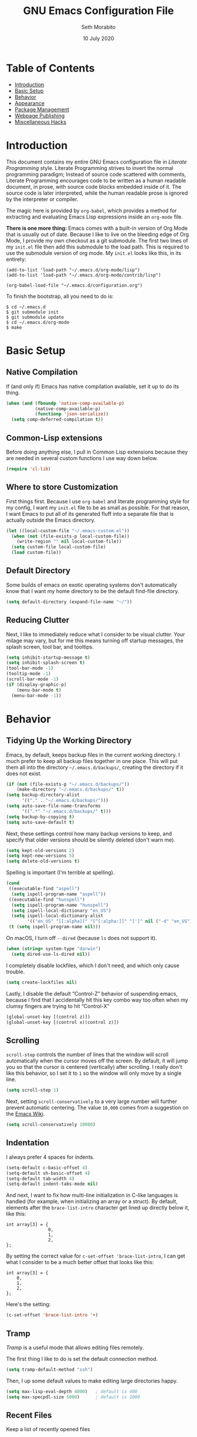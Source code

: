 #+AUTHOR: Seth Morabito
#+EMAIL:  web@loomcom.com
#+TITLE:  GNU Emacs Configuration File
#+DATE:   10 July 2020
#+OPTIONS: toc:1 ':t
#+STARTUP: showall

* Table of Contents

  - [[#introduction][Introduction]]
  - [[#basic-setup][Basic Setup]]
  - [[#behavior][Behavior]]
  - [[#appearance][Appearance]]
  - [[#package-management][Package Management]]
  - [[#webpage-publishing][Webpage Publishing]]
  - [[#misc-hacks][Miscellaneous Hacks]]

* Introduction
  :PROPERTIES:
  :CUSTOM_ID: introduction
  :END:

  This document contains my entire GNU Emacs configuration file in
  /Literate Programming/ style. Literate Programming strives to invert
  the normal programming paradigm; Instead of source code scattered
  with comments, Literate Programming encourages code to be written as
  a human readable document, in prose, with source code blocks
  embedded inside of it. The source code is later interpreted, while
  the human readable prose is ignored by the interpreter or compiler.

  The magic here is provided by =org-babel=, which provides a method
  for extracting and evaluating Emacs Lisp expressions inside an
  =org-mode= file.

  *There is one more thing:* Emacs comes with a built-in version of
  Org Mode that is usually out of date. Because I like to live on the
  bleeding edge of Org Mode, I provide my own checkout as a git
  submodule. The first two lines of my =init.el= file then add this
  submodule to the load path. This is required to use the submodule
  version of org mode. My =init.el= looks like this, in its entirety:

  #+BEGIN_EXAMPLE
    (add-to-list 'load-path "~/.emacs.d/org-mode/lisp")
    (add-to-list 'load-path "~/.emacs.d/org-mode/contrib/lisp")

    (org-babel-load-file "~/.emacs.d/configuration.org")
  #+END_EXAMPLE

  To finish the bootstrap, all you need to do is:

  #+BEGIN_EXAMPLE
  $ cd ~/.emacs.d
  $ git submodule init
  $ git submodule update
  $ cd ~/.emacs.d/org-mode
  $ make
  #+END_EXAMPLE

* Basic Setup
  :PROPERTIES:
  :CUSTOM_ID: basic-setup
  :END:

** Native Compilation

   If (and only if) Emacs has native compilation available, set it up
   to do its thing.

   #+BEGIN_SRC emacs-lisp
     (when (and (fboundp 'native-comp-available-p)
                (native-comp-available-p)
                (functionp 'json-serialize))
       (setq comp-deferred-compilation t))
   #+END_SRC

** Common-Lisp extensions

   Before doing anything else, I pull in Common Lisp extensions
   because they are needed in several custom functions I use
   way down below.

   #+BEGIN_SRC emacs-lisp
     (require 'cl-lib)
   #+END_SRC

** Where to store Customization

   First things first. Because I use =org-babel= and literate
   programming style for my config, I want my =init.el= file to be as
   small as possible. For that reason, I want Emacs to put all of its
   generated fluff into a separate file that is actually outside
   the Emacs directory.

   #+BEGIN_SRC emacs-lisp
     (let ((local-custom-file "~/.emacs-custom.el"))
       (when (not (file-exists-p local-custom-file))
         (write-region "" nil local-custom-file))
       (setq custom-file local-custom-file)
       (load custom-file))
   #+END_SRC

** Default Directory

   Some builds of emacs on exotic operating systems don't
   automatically know that I want my home directory to be the default
   find-file directory.

   #+BEGIN_SRC emacs-lisp
     (setq default-directory (expand-file-name "~/"))
   #+END_SRC

** Reducing Clutter

   Next, I like to immediately reduce what I consider to be visual
   clutter. Your milage may vary, but for me this means turning off
   startup messages, the splash screen, tool bar, and tooltips.

   #+BEGIN_SRC emacs-lisp
     (setq inhibit-startup-message t)
     (setq inhibit-splash-screen t)
     (tool-bar-mode -1)
     (tooltip-mode -1)
     (scroll-bar-mode -1)
     (if (display-graphic-p)
         (menu-bar-mode t)
       (menu-bar-mode -1))
   #+END_SRC

* Behavior
  :PROPERTIES:
  :CUSTOM_ID: behavior
  :END:

** Tidying Up the Working Directory

   Emacs, by default, keeps backup files in the current working
   directory. I much prefer to keep all backup files together in one
   place. This will put them all into the directory
   =~/.emacs.d/backups/=, creating the directory if it does not exist.

   #+BEGIN_SRC emacs-lisp
     (if (not (file-exists-p "~/.emacs.d/backups/"))
         (make-directory "~/.emacs.d/backups/" t))
     (setq backup-directory-alist
           '(("." . "~/.emacs.d/backups/")))
     (setq auto-save-file-name-transforms
           '((".*" "~/.emacs.d/backups/" t)))
     (setq backup-by-copying t)
     (setq auto-save-default t)
   #+END_SRC

   Next, these settings control how many backup versions to keep, and
   specify that older versions should be silently deleted (don't warn
   me).

   #+BEGIN_SRC emacs-lisp
     (setq kept-old-versions 2)
     (setq kept-new-versions 5)
     (setq delete-old-versions t)
   #+END_SRC

   Spelling is important (I'm terrible at spelling).

   #+BEGIN_SRC emacs-lisp
     (cond
      ((executable-find "aspell")
       (setq ispell-program-name "aspell"))
      ((executable-find "hunspell")
       (setq ispell-program-name "hunspell")
       (setq ispell-local-dictionary "en_US")
       (setq ispell-local-dictionary-alist
             '(("en_US" "[[:alpha]]" "[^[:alpha:]]" "[']" nil ("-d" "en_US") nil utf-8))))
      (t (setq ispell-program-name nil)))
   #+END_SRC

   On macOS, I turn off ~--dired~ (because ~ls~ does not support it).

   #+BEGIN_SRC emacs-lisp
     (when (string= system-type "darwin")
       (setq dired-use-ls-dired nil))
   #+END_SRC

   I completely disable lockfiles, which I don't need, and which only
   cause trouble.

   #+BEGIN_SRC emacs-lisp
     (setq create-lockfiles nil)
   #+END_SRC

   Lastly, I disable the default "Control-Z" behavior of suspending
   emacs, because I find that I accidentally hit this key combo way
   too often when my clumsy fingers are trying to hit "Control-X"

   #+BEGIN_SRC emacs-lisp
     (global-unset-key [(control z)])
     (global-unset-key [(control x)(control z)])
   #+END_SRC

** Scrolling

   =scroll-step= controls the number of lines that the window will
   scroll automatically when the cursor moves off the screen. By default,
   it will jump you so that the cursor is centered (vertically) after
   scrolling. I really don't like this behavior, so I set it to =1= so
   the window will only move by a single line.

   #+BEGIN_SRC emacs-lisp
     (setq scroll-step 1)
   #+END_SRC

   Next, setting =scroll-conservatively= to a very large number will
   further prevent automatic centering. The value =10,000= comes from
   a suggestion on the [[https://www.emacswiki.org/emacs/SmoothScrolling][Emacs Wiki]].

   #+BEGIN_SRC emacs-lisp
     (setq scroll-conservatively 10000)
   #+END_SRC

** Indentation

   I always prefer 4 spaces for indents.

   #+BEGIN_SRC emacs-lisp
     (setq-default c-basic-offset 4)
     (setq-default sh-basic-offset 4)
     (setq-default tab-width 4)
     (setq-default indent-tabs-mode nil)
   #+END_SRC

   And next, I want to fix how multi-line initialization in C-like
   languages is handled (for example, when initializing an array or a
   struct). By default, elements after the =brace-list-intro=
   character get lined up directly below it, like this:

   #+BEGIN_EXAMPLE
   int array[3] = {
                   0,
                   1,
                   2,
   };
   #+END_EXAMPLE

   By setting the correct value for =c-set-offset 'brace-list-intro=,
   I can get what I consider to be a much better offset that
   looks like this:

   #+BEGIN_EXAMPLE
   int array[3] = {
       0,
       1,
       2,
   };
   #+END_EXAMPLE

   Here's the setting:

   #+BEGIN_SRC emacs-lisp
     (c-set-offset 'brace-list-intro '+)
   #+END_SRC

** Tramp

   /Tramp/ is a useful mode that allows editing files remotely.

   The first thing I like to do is set the default connection method.

   #+BEGIN_SRC emacs-lisp
     (setq tramp-default-method "ssh")
   #+END_SRC

   Then, I up some default values to make editing large directories
   happy.

   #+BEGIN_SRC emacs-lisp
     (setq max-lisp-eval-depth 4000)   ; default is 400
     (setq max-specpdl-size 5000)      ; default is 1000
   #+END_SRC

** Recent Files

   Keep a list of recently opened files

   #+BEGIN_SRC emacs-lisp
     (recentf-mode 1)
     (setq-default recent-save-file "~/.emacs.d/recentf")
   #+END_SRC

** Exec Path

   If certain directories exist, they should be added to the
   exec-path.

   #+BEGIN_SRC emacs-lisp
     (when (file-exists-p "/usr/local/bin")
       (setq exec-path (append exec-path '("/usr/local/bin")))
       (setenv "PATH" (concat (getenv "PATH") ":/usr/local/bin")))

     (when (file-exists-p (expand-file-name "~/bin"))
       (setq exec-path (append exec-path '("~/bin")))
       (setenv "PATH" (concat (getenv "PATH") ":$HOME/bin")))

     (when (file-exists-p "/Library/TeX/texbin")
       (setq exec-path (append exec-path '("/Library/TeX/texbin")))
       (setenv "PATH" (concat (getenv "PATH") ":/Library/TeX/texbin")))
   #+END_SRC

** Encryption

   Enable integration between Emacs and GPG.

   #+BEGIN_SRC emacs-lisp
     (setenv "GPG_AGENT_INFO" nil)
     (require 'epa-file)
     (require 'password-cache)
     (setq epg-pgp-program "gpg")
     (setq password-cache-expiry (* 15 60))
     (setq epa-file-cache-passphrase-for-symmetric-encryption t)
     (setq epa-pinentry-mode 'loopback)
   #+END_SRC

** Window Navigation

   I frequently split my Emacs windows both horizontally and
   vertically. Navigation between windows with =C-x o= is tedious, so
   I have mandated the following keys for navigation:

   - =C-<left>= :: Navigate to the window to the left of the current
     window.
   - =C-<right>= :: Navigate to the window to the right of the current
     window.
   - =C-<up>= :: Navigate to the window above the current window.
   - =C-<down>= :: Navigate to the window below the current window.

   This is harder than it sounds, for a number of reasons.

   First, by default, if you try to navigate to a window that doesn't
   exist (for example, if you're in the left-most window and try to
   move left again), Emacs will throw an error and complain. To work
   around this, I define a function called =quiet-windmove= that will
   take a direction to move, and swallow errors.

   #+BEGIN_SRC emacs-lisp
     (defun quiet-windmove (direction)
       "Catch all errors and silently return nil.
     ,* DIRECTION is a symbol, 'left, 'right, 'up, or 'down."
       (condition-case nil
           (cond ((eq direction 'left)
                  (windmove-left))
                 ((eq direction 'right)
                  (windmove-right))
                 ((eq direction 'up)
                  (windmove-up))
                 ((eq direction 'down)
                  (windmove-down)))
         (error nil)))
   #+END_SRC

   Next, for convenience, I define a bunch of short functions
   to move in the cardinal directions.

   #+BEGIN_SRC emacs-lisp
     (defun quiet-windmove-left ()
       "Navigate to the window immediately to the left the current one."
       (interactive) (quiet-windmove 'left))

     (defun quiet-windmove-right ()
       "Navigate to the window immediately to the right the current one."
       (interactive) (quiet-windmove 'right))

     (defun quiet-windmove-up ()
       "Navigate to the window immediately above the current one."
       (interactive) (quiet-windmove 'up))

     (defun quiet-windmove-down ()
       "Navigate to the window immediately below the current one."
       (interactive) (quiet-windmove 'down))
   #+END_SRC

   And then, finally, bind the keys to the functions to do the
   movement.

   Again, there's a problem. MacOS, Linux GTK, Linux terminal, and
   Windows all may (or may not) provide different keycodes for
   the arrow keys. Oh boy!

*** MacOS

    #+BEGIN_SRC emacs-lisp
      (global-set-key (read-kbd-macro "M-[ 5 D") 'quiet-windmove-left)
      (global-set-key (read-kbd-macro "M-[ 5 C") 'quiet-windmove-right)
      (global-set-key (read-kbd-macro "M-[ 5 A") 'quiet-windmove-up)
      (global-set-key (read-kbd-macro "M-[ 5 B") 'quiet-windmove-down)
      (global-set-key (read-kbd-macro "M-[ D") 'quiet-windmove-left)
      (global-set-key (read-kbd-macro "M-[ C") 'quiet-windmove-right)
      (global-set-key (read-kbd-macro "M-[ A") 'quiet-windmove-up)
      (global-set-key (read-kbd-macro "M-[ B") 'quiet-windmove-down)
      (global-set-key (read-kbd-macro "M-[ O D") 'quiet-windmove-left)
      (global-set-key (read-kbd-macro "M-[ O C") 'quiet-windmove-right)
      (global-set-key (read-kbd-macro "M-[ O A") 'quiet-windmove-up)
      (global-set-key (read-kbd-macro "M-[ O B") 'quiet-windmove-down)
    #+END_SRC

*** Linux Terminal

    #+BEGIN_SRC emacs-lisp
      (global-set-key (read-kbd-macro "M-[ 1 ; 5 D") 'quiet-windmove-left)
      (global-set-key (read-kbd-macro "M-[ 1 ; 5 C") 'quiet-windmove-right)
      (global-set-key (read-kbd-macro "M-[ 1 ; 5 A") 'quiet-windmove-up)
      (global-set-key (read-kbd-macro "M-[ 1 ; 5 B") 'quiet-windmove-down)
    #+END_SRC

*** Linux GTK

    #+BEGIN_SRC emacs-lisp
      (global-set-key (kbd "C-<left>")  'quiet-windmove-left)
      (global-set-key (kbd "C-<right>") 'quiet-windmove-right)
      (global-set-key (kbd "C-<up>")    'quiet-windmove-up)
      (global-set-key (kbd "C-<down>")  'quiet-windmove-down)
    #+END_SRC

** Other Key Bindings

*** Shortcut for "Goto Line"

    #+BEGIN_SRC emacs-lisp
      (global-set-key "\C-xl" 'goto-line)
    #+END_SRC

** Miscellaneous Settings

   Turn off the infernal bell, both visual and audible.

   #+BEGIN_SRC emacs-lisp
     (setq ring-bell-function 'ignore)
   #+END_SRC

   Enable the =upcase-region= function. I still have no idea
   why this is disabled by default.

   #+BEGIN_SRC emacs-lisp
     (put 'upcase-region 'disabled nil)
   #+END_SRC

   Whenever we visit a buffer that has no active edits, but the file
   has changed on disk, automatically reload it.

   #+BEGIN_SRC emacs-lisp
     (global-auto-revert-mode t)
   #+END_SRC

   I'm really not smart sometimes, so I need emacs to warn me when I
   try to quit it.

   #+BEGIN_SRC emacs-lisp
     (setq confirm-kill-emacs 'yes-or-no-p)
   #+END_SRC

   Remote X11 seems to have problems with delete for me (mostly
   XQuartz, I believe), so I force erase to be backspace.

   #+BEGIN_SRC emacs-lisp
     (when (eq window-system 'x)
       (normal-erase-is-backspace-mode 1))
   #+END_SRC

   When functions are redefined with =defadvice=, a warning is
   emitted. This is annoying, so I disable these warnings.

   #+BEGIN_SRC emacs-lisp
     (setq ad-redefinition-action 'accept)
   #+END_SRC

   Tell Python mode to use Python 3

   #+BEGIN_SRC emacs-lisp
     (setq python-shell-interpreter "python3")
   #+END_SRC

* Appearance
  :PROPERTIES:
  :CUSTOM_ID: appearance
  :END:

** Default Face

   Not all fonts are installed on all systems where I use Emacs. This
   code will iterate over a list of fonts, in order of my personal
   preference, and set the default face to the first one available. Of
   course, if Emacs is not running in a windowing system, this is
   ignored.

   #+BEGIN_SRC emacs-lisp
     (when window-system
       (let* ((families '("Hack"
                          "Input Mono"
                          "Inconsolata"
                          "Dejavu"
                          "Menlo"
                          "Monaco"
                          "Courier New"
                          "Courier"
                          "fixed"))
              (selected-family (cl-dolist (fam families)
                                 (when (member fam (font-family-list))
                                   (cl-return fam)))))
         (set-face-attribute 'default nil
                             :family selected-family
                             :weight 'medium
                             :height 160)))
   #+END_SRC

** Emacs 27

   Beginning in Emacs 27, a new attribute, =:extend=, was added to
   faces.  It determines whether the background of a face will extend
   to the right margin or not. It defaults to =nil=, but I prefer it
   to be set for some things.

   #+BEGIN_SRC emacs-lisp
     (when (>= emacs-major-version 27)
       (set-face-attribute 'org-block nil :extend t)
       (set-face-attribute 'org-block-begin-line nil :extend t)
       (set-face-attribute 'org-block-end-line nil :extend t))
   #+End_SRC

** Window Frame

   By default, the Emacs frame (what you or I would call a window)
   title is *user@host*. I much prefer the frame title to show the
   actual name of the currently selected buffer.

   #+BEGIN_SRC emacs-lisp
     (setq-default frame-title-format "%b")
     (setq frame-title-format "%b")
   #+END_SRC

   When uncommented, this will disable fringe-mode ("fringe" is a
   small blank margin space by default on the right and left of the
   buffer). I'm leaving this default for now, but may uncomment it
   later.

   #+BEGIN_SRC emacs-lisp
                                             ; (set-fringe-mode 0)
   #+END_SRC

** Changing Font Size on the Fly

   By default, you can increase or decrease the font face size in a
   single window with =C-x C-+= or =C-x C--=, respectively. This is
   fine, but it applies to the /current window only/ (*note*: In
   Emacs, a /window/ is what you or I would probably call a frame or a
   pane... yes, I know, just work with it). I like to map =C-+= and
   =C--= to functions that will change the height of the default face
   in ALL windows.

   First, I create a base function to do the change by a certain
   amount in a certain direction.

   #+BEGIN_SRC emacs-lisp
     (defun change-face-size (dir-func &optional delta)
       "Increase or decrease font size in all frames and windows.

     ,* DIR-FUNC is a direction function (embiggen-default-face) or
       (ensmallen-default-face)
     ,* DELTA is an amount to increase.  By default, the value is 10."
       (progn
         (set-face-attribute
          'default nil :height
          (funcall dir-func (face-attribute 'default :height) delta))))
   #+END_SRC

   Then, I create two little helper functions to bump the size up or
   down.

   #+BEGIN_SRC emacs-lisp
     (defun embiggen-default-face (&optional delta)
       "Increase the default font.

     ,* DELTA is the amount (in point units) to increase the font size.
       If not specified, the dfault is 10."
       (interactive)
       (let ((incr (or delta 10)))
         (change-face-size '+ incr)))

     (defun ensmallen-default-face (&optional delta)
       "Decrease the default font.

     ,* DELTA is the amount (in point units) to decrease the font size.
       If not specified, the default is 10."
       (interactive)
       (let ((incr (or delta 10)))
         (change-face-size '- incr)))
   #+END_SRC

   And, finally, bind those functions to the right keys.

   #+BEGIN_SRC emacs-lisp
     (global-set-key (kbd "C-+")  'embiggen-default-face)
     (global-set-key (kbd "C--")  'ensmallen-default-face)
   #+END_SRC

** Shell Colors

   Turn on ANSI colors in the shell.

   #+BEGIN_SRC emacs-lisp
     (autoload 'ansi-color-for-comint-mode-on "ansi-color" nil t)
     (add-hook 'shell-mode-hook 'ansi-color-for-comint-mode-on)
   #+END_SRC

** Line Numbers

   Display line numbers in all programming-modes.

   #+BEGIN_SRC emacs-lisp
     (add-hook 'prog-mode-hook #'display-line-numbers-mode)
   #+END_SRC

   Furthermore, I like to see /(Line,Column)/ displayed in the modeline.

   #+BEGIN_SRC emacs-lisp
     (setq line-number-mode t)
     (setq column-number-mode t)
   #+END_SRC

** Show the Time

   I like having the day, date, and time displayed in my
   modeline. (Note that it's pointless to display seconds here, since
   the modeline does not automatically update every second, for
   efficiency purposes)

   #+BEGIN_SRC emacs-lisp
     (setq display-time-day-and-date t)
     (display-time-mode 1)
   #+END_SRC

** Line Wrapping

   By default, if a frame has been split horizontally,
   partial windows will not wrap.

   #+BEGIN_SRC emacs-lisp
     (setq truncate-partial-width-windows nil)
   #+END_SRC

** Parentheses

   Whenever the cursor is on a paren, highlight the matching paren.

   #+BEGIN_SRC emacs-lisp
     (show-paren-mode t)
   #+END_SRC

** Mac OS X Specific Tweaks

   GNU Emacs running on recent versions of MacOS in particular exhibit
   some pretty ugly UI elements. Further, I don't like having to use
   the /Option/ key for /Meta/, so I switch things around on the
   keyboard. Note, though, that this block is only evaluated when the
   windowing system is ='ns=, so this won't do anything at all on
   Linux.

   #+BEGIN_SRC emacs-lisp
     (when (eq window-system 'ns)
       (add-to-list 'frameset-filter-alist
                    '(ns-transparent-titlebar . :never))
       (add-to-list 'frameset-filter-alist
                    '(ns-appearance . :never))
       (setq mac-option-modifier 'super
             mac-command-modifier 'meta
             mac-function-modifier 'hyper
             mac-right-option-modifier 'super))
   #+END_SRC

* Package Management
  :PROPERTIES:
  :CUSTOM_ID: package-management
  :END:

** Basic Setup

   Before we begin, add some special folders to the load-path. We'll
   need these for packages that are /not/ installed from ELPA and MELPA.

   #+BEGIN_SRC emacs-lisp
     (add-to-list 'load-path "~/.emacs.d/lisp")
     (add-to-list 'load-path "~/.emacs.d/local")
   #+END_SRC

   Next, require the =package= mode and set up URLs to the package
   archives.

   #+BEGIN_SRC emacs-lisp
     (require 'package)
     (setq package-enable-at-startup t)
     (setq package-archives '(("org" . "https://orgmode.org/elpa/")
                              ("gnu" . "https://elpa.gnu.org/packages/")
                              ("melpa" . "https://melpa.org/packages/")))
   #+END_SRC

   Then, actually initialize things.

   #+BEGIN_SRC emacs-lisp
     (package-initialize)
   #+END_SRC

   And then, if the =use-package= package is not installed, install it
   immediately.

   #+BEGIN_SRC emacs-lisp
     (unless (package-installed-p 'use-package)
       (package-refresh-contents)
       (package-install 'use-package))
     (require 'use-package)
   #+END_SRC

** Slime

   Our first package is a little bit of an exception. I don't load
   Slime as a package. Instead, I prefer to load it from Quicklisp, if
   and only if Quicklisp is installed.

   #+BEGIN_SRC emacs-lisp
     (when (file-exists-p (expand-file-name "~/quicklisp/slime-helper.el"))
       (load (expand-file-name "~/quicklisp/slime-helper.el"))
       (setq inferior-lisp-program "sbcl")
       (setq slime-contribs '(slime-fancy)))
   #+END_SRC

** Org Mode

   Next is =org-mode=, which I use constantly, day in and day out.

   #+BEGIN_SRC emacs-lisp
     (defun my-org-agenda-format-date-aligned (date)
       "Format a DATE string for display in the daily/weekly agenda, or timeline.
     This function makes sure that dates are aligned for easy reading."
       (require 'cal-iso)
       (let* ((dayname (calendar-day-name date 1 nil))
              (day (cadr date))
              (day-of-week (calendar-day-of-week date))
              (month (car date))
              (monthname (calendar-month-name month 1))
              (year (nth 2 date))
              (iso-week (org-days-to-iso-week
                         (calendar-absolute-from-gregorian date)))
              (weekyear (cond ((and (= month 1) (>= iso-week 52))
                               (1- year))
                              ((and (= month 12) (<= iso-week 1))
                               (1+ year))
                              (t year)))
              (weekstring (if (= day-of-week 1)
                              (format " W%02d" iso-week)
                            "")))
         (format "%-2s. %2d %s"
                 dayname day monthname)))

     (eval-and-compile
       (setq org-load-paths '("~/.emacs.d/org-mode/lisp"
                              "~/.emacs.d/org-mode/contrib/lisp")))

     (use-package org
       :load-path org-load-paths
       :ensure t
       :config
       (use-package org-drill
         :ensure t)
       (require 'cl)
       (require 'ox-latex)
       (setq org-tags-column -65)
       (setq org-agenda-tags-column -65)
       (setq org-deadline-warning-days 14)
       (setq org-table-shrunk-column-indicator "")
       (setq org-agenda-block-separator (string-to-char " "))
       (setq org-adapt-indentation t)
       (setq org-agenda-format-date 'my-org-agenda-format-date-aligned)
       ;; Open up org-mode links in the same buffer
       (setq org-link-frame-setup '((file . find-file))))
   #+END_SRC

   I have a lot of custom configuration for =org-mode=.

*** Appearance

    #+BEGIN_SRC emacs-lisp
      (set-face-attribute 'org-level-1 nil
                          :weight 'black
                          :height 1.4)
      (set-face-attribute 'org-level-2 nil
                          :weight 'bold
                          :height 1.2)
    #+END_SRC


*** Org Roam

    Org-Roam is a Zettelkasten note taking system for org-mode. I've
    just started using it, and this is my first attempt at a
    configuration.

    #+BEGIN_SRC emacs-lisp
      (use-package org-roam
        :ensure t
        :hook (after-init . org-roam-mode)
        :config
        (require 'org-roam-protocol)
        :custom
        (org-roam-directory "~/Nextcloud/org-roam")
        (org-roam-index-file "~/Nextcloud/org-roam/index.org")
        (org-roam-capture-templates
         '(("d" "default" plain (function org-roam--capture-get-point)
            "%?"
            :file-name "%<%Y%m%d%H%M%S>-${slug}"
            :head "#+AUTHOR: %n\n#+DATE: %<%Y-%m-%d>\n#+TITLE: ${title}\n#+STARTUP: showall inlineimages\n#+OPTIONS: toc:nil num:nil\n\n- tags :: \n\n")))
        :bind (:map org-roam-mode-map
                    (("C-c n l" . org-roam)
                     ("C-c n f" . org-roam-find-file)
                     ("C-c n j" . org-roam-jump-to-index)
                     ("C-c n b" . org-roam-switch-to-buffer)
                     ("C-c n g" . org-roam-graph)
                     ("C-c n t" . org-roam-dailies-today)
                     ("C-c n c" . org-roam-capture))
                    :map org-mode-map
                    (("C-c n i" . org-roam-insert))))

      (use-package org-roam-server
        :ensure t
        :config
        (setq org-roam-server-host "127.0.0.1"
              org-roam-server-port 8080
              org-roam-server-export-inline-images t
              org-roam-server-authenticate nil
              org-roam-server-network-arrows nil
              org-roam-server-label-truncate t
              org-roam-server-label-truncate-length 60
              org-roam-server-label-wrap-length 20))

      (use-package company-org-roam
        :ensure t
        :config
        (push 'company-org-roam company-backends))
    #+END_SRC

*** Org Agenda

    Org Agenda is a great way of tracking time and progress on various
    projects and repeatable tasks. It's built into org-mode.

    I add a quick and easy way to get into =org-agenda= from any
    =org-mode= buffer by pressing =C-c a=.

    #+BEGIN_SRC emacs-lisp
      (global-set-key (kbd "C-c a") 'org-agenda)
    #+END_SRC

    Next, I add a custom =org-agenda= command to show the next three
    weeks.

    #+BEGIN_SRC emacs-lisp
      (setq org-agenda-custom-commands
            '(("W" "Next Week" agenda ""
               ((org-agenda-span 7)
                (org-agenda-start-on-weekday 0)))
              ("N" "Next Three Weeks" agenda ""
               ((org-agenda-span 21)
                (org-agenda-start-on-weekday 0)))))
    #+END_SRC

    Then, I define some faces and use them for deadlines in
    =org-agenda=.

    #+BEGIN_SRC emacs-lisp
      (defface deadline-soon-face
        '((t (:foreground "#ff0000"
                          :weight bold
                          :slant italic
                          :underline t))) t)
      (defface deadline-near-face
        '((t (:foreground "#ffa500"
                          :weight bold
                          :slant italic))) t)
      (defface deadline-distant-face
        '((t (:foreground "#ffff00"
                          :weight bold
                          :slant italic))) t)

      (setq org-agenda-deadline-faces
            '((0.75 . deadline-soon-face)
              (0.5  . deadline-near-face)
              (0.25 . deadline-distant-face)
              (0.0  . deadline-distant-face)))
    #+END_SRC

    Then I set my =org-todo-keywords= so that I can manage my workflow
    states the way I like to.

    The syntax =@= following a definition indicates that a state needs
    a note with a timestamp, while a =!= indicates that it needs only
    a timestamp.

    The =(a/b)= syntax indicates that action =a= should happen on
    entry, and =b= should happen on exit. For example, =WAIT(w@/!)=
    means that the workflow state =WAIT= can be accessed by the short
    form =w=, and that a timestamp with a note should be recorded on
    entry, but only a timestamp should be recorded on exit.

    The vertical separator =|= separates keywords that need further
    actions from those that are end states.

    #+BEGIN_SRC emacs-lisp
      (setq org-todo-keywords
            '((sequence
               "TODO(t)"
               "NEXT(n)"
               "WAIT(w/!)"
               "|"
               "DONE(d)"
               "CANCELED(c)")))
    #+END_SRC

    And finally, I set some file locations. This is a bit convoluted
    because I use Agenda both for work and for home. At work, I keep a
    file called =~/.org-agenda-setup.el= that contains my agenda files
    and archive location information. At home, I just use what's baked
    into this file.

    Also note that I like to keep archived Agenda items in a separate
    directory, rather than the default behavior of renaming them to
    =<original-file-name>.org_archive=.

    #+BEGIN_SRC emacs-lisp
      (if (file-exists-p "~/.org-agenda-setup.el")
          (load "~/.org-agenda-setup.el")
        (progn
          (global-set-key (kbd "C-c o")
                          (lambda ()
                            (interactive)
                            (find-file "~/Nextcloud/agenda/agenda.org")))
          (setq org-habit-show-habits-only-for-today nil
                org-agenda-files (file-expand-wildcards "~/Nextcloud/agenda/*.org")
                org-archive-location (concat "~/Nextcloud/agenda/Archive/%s::")
                org-default-notes-file "~/Nextcloud/agenda/agenda.org")))
    #+END_SRC

*** Org Super Agenda

    #+BEGIN_SRC emacs-lisp
      (use-package org-super-agenda
        :ensure t
        :after org-agenda
        :init
        (setq org-super-agenda-groups
              '((:name "Next"
                       :time-grid t
                       :todo "NEXT"
                       :order 1)
                (:name "Language"
                       :time-grid t
                       :tag "language"
                       :order 2)
                (:name "Study"
                       :time-grid t
                       :tag "study"
                       :order 3)
                (:discard (:not (:todo "TODO")))))
        :config
        (org-super-agenda-mode)
        (setq org-agenda-compact-blocks nil
              org-agenda-span 1
              org-super-agenda-header-separator ""
              org-columns-default-format "%35ITEM %TODO %3PRIORITY %TAGS")
        (set-face-attribute 'org-super-agenda-header nil
                            :weight 'bold)
        (set-face-attribute 'org-agenda-date nil
                            :underline t
                            :height 1.5))
    #+END_SRC

*** Org Capture

    To capture new notes, I configure Org Capture with a quick
    key binding of =C-c c=.

    #+BEGIN_SRC emacs-lisp
      (global-set-key (kbd "C-c c") 'org-capture)
    #+END_SRC

*** Org-Babel Language Integration

    I want to be able to support C, Emacs Lisp, and GraphViz blocks in org-babel.

    #+BEGIN_SRC emacs-lisp
      (org-babel-do-load-languages
       'org-babel-load-languages '((C . t)
                                   (emacs-lisp . t)
                                   (dot . t)))
    #+END_SRC

*** Adding YouTube Links

    This block adds a link handler for YouTube links in =org-mode=
    buffers.

    #+BEGIN_SRC emacs-lisp
      (defvar youtube-iframe-format
        (concat "<iframe width=\"440\""
                " height=\"335\""
                " src=\"https://www.youtube.com/embed/%s\""
                " frameborder=\"0\""
                " allowfullscreen>%s</iframe>"))

      (org-link-set-parameters
       "youtube"
       :follow (lambda (id)
                 (browse-url
                  (concat "https://www.youtube.com/embed/" id)))
       :export (lambda (path desc backend)
                 (cl-case backend
                   (html (format youtube-iframe-format
                                 path (or desc "")))
                   (latex (format "\href{%s}{%s}"
                                  path (or desc "video"))))))
    #+END_SRC

*** HTML Export Tweaks

    I prefer to insert periods after section numbers when exporting
    =org-mode= files to HTML. This tweak enables that.

    #+BEGIN_SRC emacs-lisp
      (defun my-html-filter-headline-yesdot (text backend info)
        "Ensure dots in headlines.
      ,* TEXT is the text being exported.
      ,* BACKEND is the backend (e.g. 'html).
      ,* INFO is ignored."
        (when (org-export-derived-backend-p backend 'html)
          (save-match-data
            (when (let ((case-fold-search t))
                    (string-match
                     (rx (group "<span class=\"section-number-" (+ (char digit)) "\">"
                                (+ (char digit ".")))
                         (group "</span>"))
                     text))
              (replace-match "\\1.\\2"
                             t nil text)))))

      (eval-after-load 'ox
        '(progn
           (add-to-list 'org-export-filter-headline-functions
                        'my-html-filter-headline-yesdot)))
    #+END_SRC

*** Display Options

    I turn on Pretty Entities, which allows Emacs, in graphics mode,
    to render unicode symbols, math symbols, and so on. I also set
    a custom ellipsis character that will be shown when sections or
    blocks are collapsed.

    #+BEGIN_SRC emacs-lisp
      (setq org-pretty-entities t
            org-ellipsis "▼")
    #+END_SRC

*** Export Settings

    This adds support the LaTeX class =koma-article= on LaTeX export.

    #+BEGIN_SRC emacs-lisp
      (add-to-list 'org-latex-classes
                   '("koma-article"
                     "\\documentclass{scrartcl}"
                     ("\\section{%s}" . "\\section*{%s}")
                     ("\\subsection{%s}" . "\\subsection*{%s}")
                     ("\\subsubsection{%s}" . "\\subsubsection*{%s}")
                     ("\\paragraph{%s}" . "\\paragraph*{%s}")
                     ("\\subparagraph{%s}" . "\\subparagraph*{%s}")))
    #+END_SRC

** Theme

   #+BEGIN_SRC emacs-lisp
     (use-package modus-operandi-theme
       :ensure t)
     (use-package modus-vivendi-theme
       :ensure t)

     (when window-system
       (load-theme 'modus-vivendi t))
   #+END_SRC

** Org Bullets

   #+BEGIN_SRC emacs-lisp
     (use-package org-bullets
       :ensure t
       :commands (org-bullets-mode)
       :init
       (add-hook
        'org-mode-hook
        (lambda () (org-bullets-mode 1))))
   #+END_SRC

** Support for Encrypted Authinfo

   #+BEGIN_SRC emacs-lisp
     (use-package auth-source
       :ensure t
       :config
       (setq auth-sources '("~/.authinfo.gpg")))
   #+END_SRC

** Epresent

   #+BEGIN_SRC emacs-lisp
     (use-package epresent
       :ensure t)
   #+END_SRC


** Ledger Mode

   #+BEGIN_SRC emacs-lisp
     (use-package ledger-mode
       :ensure t)
   #+END_SRC

** GraphViz (dot) Mode

   #+BEGIN_SRC emacs-lisp
     (use-package graphviz-dot-mode
       :ensure t)
   #+END_SRC

** YAML Mode (for docker, etc.)

   #+BEGIN_SRC emacs-lisp
     (use-package yaml-mode
       :ensure t)
   #+END_SRC


** Git Integration

   #+BEGIN_SRC emacs-lisp
     (use-package magit
       :ensure t
       :init
       (global-set-key (kbd "C-x g") 'magit-status)
       (add-hook 'prog-mode-hook #'git-gutter-mode))
   #+END_SRC

   #+BEGIN_SRC emacs-lisp
     (use-package git-gutter
       :ensure t)
   #+END_SRC

** YAML

   YAML mode is useful for editing Docker files.

   #+BEGIN_SRC emacs-lisp
     (use-package yaml-mode
       :ensure t)
   #+END_SRC


** Snippets

   Snippets build in support for typing a few keys, pressing tab, and
   getting a complete template inserted into your buffer. I use these
   heavily. In addition to the built-in snippets that come from the
   =yasnippet-snippets= package, I have some custom snippets defined
   in the =snippets= directory.

   #+BEGIN_SRC emacs-lisp
     (use-package yasnippet
       :ensure t
       :diminish yas-minor-mode
       :config
       (add-to-list 'auto-mode-alist '("~/.emacs.d/snippets"))
       (yas-global-mode))

     (use-package yasnippet-snippets
       :ensure t
       :defer t
       :after yasnippet
       :config (yasnippet-snippets-initialize))
   #+END_SRC

** Development Support

   I really like paredit, especially for Lisp, but I don't like the
   default key bindings, so I tweak them heavily. Primarily, the
   problem is that I use =C-<left>= and =C-<right>= to navigate
   between windows in Emacs, so I don't want to use them for
   Paredit. Instead, I remap these to =C-S-<left>= and =C-S-<right>=,
   respectively. One issue is that =<left>= and =<right>= may differ
   depending on the platform I'm on, so there are several alternate
   definitions here to make sure it works on all platforms.  What a
   pain.

   #+BEGIN_SRC emacs-lisp
     (use-package paredit
       :ensure t
       :defer t
       :init
       (autoload 'enable-paredit-mode "paredit" "Structural editing of Lisp")
       (add-hook 'emacs-lisp-mode-hook #'enable-paredit-mode)
       (add-hook 'eval-expression-minibuffer-setup-hook #'enable-paredit-mode)
       (add-hook 'ielm-mode-hook #'enable-paredit-mode)
       (add-hook 'lisp-mode-hook #'enable-paredit-mode)
       (add-hook 'lisp-interaction-mode-hook #'enable-paredit-mode)
       (add-hook 'scheme-mode-hook #'enable-paredit-mode)
       :config
       (define-key paredit-mode-map (kbd "C-<left>") nil)
       (define-key paredit-mode-map (kbd "C-<right>") nil)
       (define-key paredit-mode-map (kbd "C-S-<left>")
         'paredit-forward-barf-sexp)
       (define-key paredit-mode-map (kbd "C-S-<right>")
         'paredit-forward-slurp-sexp)
       (define-key paredit-mode-map (read-kbd-macro "S-M-[ 5 D")
         'paredit-forward-barf-sexp)
       (define-key paredit-mode-map (read-kbd-macro "S-M-[ 5 C")
         'paredit-forward-slurp-sexp)
       (define-key paredit-mode-map (read-kbd-macro "M-[ 1 ; 6 d")
         'paredit-forward-barf-sexp)
       (define-key paredit-mode-map (read-kbd-macro "M-[ 1 ; 6 c")
         'paredit-forward-slurp-sexp)
       (define-key paredit-mode-map (read-kbd-macro "S-M-[ 1 ; 5 D")
         'paredit-forward-barf-sexp)
       (define-key paredit-mode-map (read-kbd-macro "S-M-[ 1 ; 5 C")
         'paredit-forward-slurp-sexp))

   #+END_SRC

   CEDET provides a lot of nice support for C and C++ development.

   #+BEGIN_SRC emacs-lisp
     (use-package cedet
       :ensure t
       :bind (:map semantic-mode-map
                   ("C-c , >" . semantic-ia-fast-jump)))
   #+END_SRC

   Language Server Protocol support is pretty essential to my
   workflow. It makes Emacs act almost like an IDE.

   #+BEGIN_SRC emacs-lisp
     (use-package lsp-mode
       :ensure t
       :defer t
       :commands lsp
       :config
       (setq lsp-clients-clangd-args
             '("-j=4"
               "-background-index"
               "-log=error")
             ;; Disable automatic formatting-as-you-type
             lsp-enable-indentation nil
             lsp-enable-on-type-formatting nil)
       (when (string= system-type "darwin")
         (setq lsp-clients-clangd-executable "/usr/local/opt/llvm/bin/clangd"))
       (add-hook 'c-mode-hook #'lsp)
       (add-hook 'c++-mode-hook #'lsp)
       (add-hook 'python-mode-hook #'lsp)
       (add-hook 'rust-mode-hook #'lsp))

     (use-package flycheck
       :ensure t
       :hook (prog-mode . flycheck-mode))

     (use-package flycheck-rust
       :ensure t
       :config
       (setenv "PATH" (concat (getenv "PATH") ":~/.cargo/bin"))
       (setq exec-path (append exec-path '("~/.cargo/bin")))
       (add-hook 'flycheck-mode-hook #'flycheck-rust-setup))

     (use-package lsp-ui
       :ensure t
       :requires lsp-mode flycheck
       :config

       (setq lsp-ui-doc-enable t
             lsp-ui-doc-use-childframe t
             lsp-ui-doc-position 'top
             lsp-ui-doc-include-signature t
             lsp-ui-doc-delay 2.5
             lsp-ui-sideline-enable nil
             lsp-ui-flycheck-enable t
             lsp-ui-flycheck-list-position 'right
             lsp-ui-flycheck-live-reporting t
             lsp-ui-peek-enable t
             lsp-ui-peek-list-width 60
             lsp-ui-peek-peek-height 25)

       (add-hook 'lsp-mode-hook 'lsp-ui-mode))

     (use-package lsp-java
       :ensure t
       :config
       (add-hook 'java-mode-hook #'lsp))

     (use-package company
       :ensure t
       :hook (prog-mode . company-mode)
       :config
       (setq company-idle-delay 0.1
             company-show-numbers t)
       (global-set-key (kbd "S-<tab>") 'company-complete))
   #+END_SRC

** Web Development

   Web Mode offers a very nice integrated experience for editing HTML,
   JavaScript, and CSS.

   #+BEGIN_SRC emacs-lisp
     (use-package web-mode
       :ensure t
       :config
       (setq web-mode-markup-indent-offset 4
             web-mode-css-indent-offset 4
             web-mode-code-indent-offset 4))
   #+END_SRC

   I almost never use PHP, but it's nice to have when you really,
   really need it.

   #+BEGIN_SRC emacs-lisp
     (use-package php-mode
       :ensure t
       :defer t)
   #+END_SRC

   #+BEGIN_SRC emacs-lisp
     (use-package typescript-mode
       :ensure t)
   #+END_SRC

   #+BEGIN_SRC emacs-lisp
     (use-package htmlize
       :ensure t)
   #+END_SRC

** Markdown

   Org-mode is clearly superior [;-)] but sometimes you need to use
   Markdown.

   #+BEGIN_SRC emacs-lisp
     (use-package markdown-mode
       :ensure t
       :commands (markdown-mode gfm-mode)
       :mode (("README\\.md\\'" . gfm-mode)
              ("\\.md\\'" . markdown-mode)
              ("\\.markdown\\'" . markdown-mode))
       :init (setq markdown-command "multimarkdown"))
   #+END_SRC

** Haskell

   #+BEGIN_SRC emacs-lisp
     (use-package haskell-mode
       :ensure t
       :defer t)
   #+END_SRC

** Rust

   Rust's Cargo configuration files use TOML.

   #+BEGIN_SRC emacs-lisp
     (use-package toml-mode
       :ensure t)
   #+END_SRC

   Next, configure Rust Mode. Note that the hooks are set up in the
   =init:= block intentionally. There is a dependency load order
   problem that prevents them from being =hook:= calls.

   #+BEGIN_SRC emacs-lisp
     (use-package rust-mode
       :ensure t
       :defer t
       :bind (("C-c TAB" . rust-format-buffer))
       :config
       (use-package racer
         :ensure t
         :defer t)
       (setq lsp-rust-server 'rust-analyzer
                                             ; lsp-rust-analyzer-server-command "/home/seth/.local/bin/rust-analyzer-linux"
             lsp-rust-analyzer-server-display-inline-hints t
             lsp-rust-analyzer-display-chaining-hints t
             lsp-rust-analyzer-display-parameter-hints t
             lsp-rust-show-warnings t
             lsp-rust-racer-completion t
             lsp-rust-full-docs t
             lsp-rust-build-lib t))
   #+END_SRC

   #+BEGIN_SRC emacs-lisp
     (use-package cargo
       :ensure t
       :config
       (add-hook 'rust-mode-hook 'cargo-minor-mode))
   #+END_SRC

** Emacs Helm

   #+BEGIN_SRC emacs-lisp
     (use-package helm
       :ensure t
       :bind (("C-x C-f" . helm-find-files)
              ("C-x f" . helm-recentf)
              ("C-x b" . helm-buffers-list)
              ("M-x" . helm-M-x))
       :config
       (setq helm-candidate-number-limit 10
             helm-fuzzy-matching nil ; was t
             helm-split-window-inside-p t
             helm-move-to-line-cycle-in-source t
             helm-scroll-amount 8
             helm-echo-input-in-header-line t
             helm-autoresize-max-height 0
             helm-autoresize-min-height 20
             helm-ff-file-name-history-use-recentf t)
       (helm-mode 1))
   #+END_SRC

* Email

  Email configuration is all in an external, optional file.

  #+BEGIN_SRC emacs-lisp
    (let ((mail-conf (expand-file-name "~/.emacs-mail.el")))
      (when (file-exists-p mail-conf)
        (load-file mail-conf)))
  #+END_SRC

* Webpage Publishing
  :PROPERTIES:
  :CUSTOM_ID: webpage-publishing
  :END:

  I keep my main homepage ([[https://loomcom.com/][https://loomcom.com/]]) entirely in
  =org-mode=. This section details how =org-publish= is used to
  transform a mass of Org files into a website.

** Basic Setup

   First I define a few paths and a pointer to the header file, for
   conveninience.

   #+BEGIN_SRC emacs-lisp
     (setq loomcom-project-dir "~/Projects/loomcom/")
     (setq loomcom-org-dir (concat loomcom-project-dir "org/"))
     (setq loomcom-www-dir (concat loomcom-project-dir "www/"))
     (setq loomcom-blog-org-dir (concat loomcom-org-dir "blog/"))
     (setq loomcom-blog-www-dir (concat loomcom-www-dir "blog/"))
     (setq loomcom-blog-pattern "^\\([0-9]\\{4\\}\\)")
     (setq loomcom-header-file
           (concat loomcom-project-dir "org/header.html"))
     (setq loomcom-posts-per-page 12)
   #+END_SRC

   Next, I define some additional tags to be used in headers and
   footers.

   #+BEGIN_SRC emacs-lisp
     (setq loomcom-head
           (concat
            "<meta name=\"twitter:site\" content=\"@twylo\" />\n"
            "<meta name=\"twitter:creator\" content=\"@twylo\" />\n"
            "<meta name=\"viewport\" content=\"width=device-width, initial-scale=1.0\" />\n"
            "<link rel=\"icon\" type=\"image/png\" href=\"/images/icon/favicon-32x32.png\" />\n"
            "<link rel=\"apple-touch-icon-precomposed\" href=\"/images/icon/apple-touch-icon.png\" />\n"
            "<link rel=\"stylesheet\" type=\"text/css\" href=\"/res/faces.css\">\n"
            "<link rel=\"stylesheet\" type=\"text/css\" href=\"/res/style.css\">\n"))

     (setq loomcom-footer
           (concat
            "<div id=\"footer\">\n"
            "<p>Proudly "
            "<a href=\"https://loomcom.com/blog/0110_emacs_blogging_for_fun_and_profit.html\">published</a> with "
            "<a href=\"https://www.gnu.org/software/emacs/\">Emacs</a> and "
            "<a href=\"https://orgmode.org/\">Org Mode</a>"
            "</div>"))
   #+END_SRC

** Helper Function: Build a Preview for a Blog Page

   When I publish a post to my blog, I want the ability to publish a
   summary of the post to the main blog index page, followed by a
   /"Read More..."/ link that will take you to the full article.

   This helper function builds the preview string by returning
   anything in the post up to the first line that reads
   =#+BEGIN_more=.

   #+BEGIN_SRC emacs-lisp
     (defun loomcom--get-preview (filename)
       "Get a preview string for a file.
     This function returns a list, '(<needs-more> <preview-string>),
     where <needs-more> is nil or non-nil, and indicates whether
     a \"Read More →\" link is needed.

     FILENAME The file to get a preview for."
       (with-temp-buffer
         (insert-file-contents (concat loomcom-blog-org-dir filename))
         (goto-char (point-min))
         (let ((content-start (or
                               ;; Look for the first non-keyword line
                               (and (re-search-forward "^[^#]" nil t)
                                    (match-beginning 0))
                               ;; Failing that, assume we're malformed and
                               ;; have no content
                               (buffer-size)))
               (marker (or
                        (and (re-search-forward "^#\\+BEGIN_more$" nil t)
                             (match-beginning 0))
                        (buffer-size))))
           ;; Return a pair of '(needs-more preview-string)
           (list (not (= marker (buffer-size)))
                 (buffer-substring content-start marker)))))
   #+END_src

** Helper Functions: New Blog Entry

   These functions allow me to easily add a new blog entry by calling
   ~M-x loomcom-blog-new~, which will prompt for a title and create
   the appropriate file.

   #+BEGIN_SRC emacs-lisp

     (defun loomcom--blog-entry-p (fname)
       "Return true if `fname' is a blog entry"
       (string-match loomcom-blog-pattern fname))

     (defun loomcom--make-file-name (number title)
       (let ((stub
              (replace-regexp-in-string "[^a-z]+" "_" (downcase title) nil 'literal)))
         (format
          "%s_%s.org"
          number
          (replace-regexp-in-string "^_\\|_$" "" stub nil 'literal))))

     (defun loomcom-blog-new ()
       "Create a new blog entry."
       (interactive)
       (if (file-exists-p loomcom-blog-org-dir)
           (progn
             (org-mode)
             (let* ((blog-files (sort
                                 (seq-filter 'loomcom--blog-entry-p
                                             (directory-files loomcom-blog-org-dir)) 'string>))
                    (match (string-match loomcom-blog-pattern (car blog-files)))
                    (last-num (match-string 1 (car blog-files)))
                    (next-num (format "%04d" (+ 1 (string-to-number last-num))))
                    (human-title (read-from-minibuffer "New Entry Title: "))
                    (new-file (loomcom--make-file-name next-num human-title))
                    (snippet (cl-find "New Blog File" (yas--all-templates
                                                       (yas--get-snippet-tables 'org-mode))
                                      :key #'yas--template-name :test #'string=)))
               (find-file (concat loomcom-blog-org-dir new-file))
               (yas-expand-snippet snippet)
               (insert human-title)
               (yas-next-field)
               (yas-next-field)
               (yas-next-field)))
         (error "Blog directory does not exist.")))
   #+END_SRC


** Helper Function: Insert A Page Header

   #+BEGIN_SRC emacs-lisp

     (defun loomcom--header (_)
       "Insert the header of the page."
       (with-temp-buffer
         (insert-file-contents loomcom-header-file)
         (buffer-string)))

   #+END_SRC

** Building a Sitemap for a Group of Pages

   My blog uses a paginated index, which is actually not supported by default
   in =org-publish=, so I do a lot of work to tweak it here.

   The first thing I do is define a function that will return a sitemap for a
   single page.

   #+BEGIN_SRC emacs-lisp
     (defun loomcom--sitemap-for-group (title previous-page next-page list)
       "Generate the sitemap for one group of pages.

     TITLE  The title of the page
     PREVIOUS-PAGE  The previous index page to link to.
     NEXT-PAGE  The next index page to link to.
     LIST  The group of pages."
       (let ((previous-link (if previous-page
                                (format "[[%s][← Previous Page]]" previous-page)
                              ""))
             (next-link (if next-page
                            (format "[[%s][Next Page →]]" next-page)
                          "")))
         (concat "#+TITLE: " title "\n\n"
                 "#+BEGIN_pagination\n"
                 (format "- %s\n" previous-link)
                 (format "- %s\n" next-link)
                 "#+END_pagination\n\n"
                 (string-join (mapcar #'car (cdr list)) "\n\n"))))
   #+END_SRC

   Next, a function that will return a single entry in the sitemap.
   This is the actual entry that shows up on the index page!

   #+BEGIN_SRC emacs-lisp
     (defun loomcom--sitemap-entry (entry project)
       "Sitemap (Blog Main Page) Entry Formatter.

     ENTRY  The sitemap entry to format.
     PROJECT  The project structure."
       (when (not (directory-name-p entry))
         (format (string-join
                  '("* [[file:%s][%s]]\n"
                    "  :PROPERTIES:\n"
                    "  :PUBDATE: %s\n"
                    "  :END:\n"
                    "#+BEGIN_published\n"
                    "%s\n"
                    "#+END_published\n"
                    "%s"))
                 entry
                 (org-publish-find-title entry project)
                 (format-time-string (cdr org-time-stamp-formats) (org-publish-find-date entry project))
                 (format-time-string "%A, %B %_d %Y at %l:%M %p %Z" (org-publish-find-date entry project))
                 (let* ((preview (loomcom--get-preview entry))
                        (needs-more (car preview))
                        (preview-text (cadr preview)))
                   (if needs-more
                       (format
                        (concat
                         "%s\n\n"
                         "#+BEGIN_morelink\n"
                         "[[file:%s][Read More →]]\n"
                         "#+END_morelink\n")
                        preview-text entry)
                     (format "%s" preview-text))))))

   #+END_SRC

   Then we define a function that will take a subset of all the blog
   posts that are to be published, and turn them into a list.

   #+BEGIN_SRC emacs-lisp
     (defun loomcom--sitemap-files-to-lisp (files project)
       "Convert a group of entries into a list.

     FILES  The group of entries to list-ify.
     PROJECT  The project structure."
       (let ((root (expand-file-name
                    (file-name-as-directory
                     (org-publish-property :base-directory project)))))
         (cons 'unordered
               (mapcar
                (lambda (f)
                  (list (loomcom--sitemap-entry (file-relative-name f root) project)))
                files))))
   #+END_SRC

   And here is the function that takes the entire set of articles to
   be published, and turns them into groups of =n= elements.

   #+BEGIN_SRC emacs-lisp
     (defun loomcom--group (source n)
       "Group a list by 'n' elements.

     SOURCE  The list.
     N  The number to group the list by."
       (if (not (endp (nthcdr n source)))
           (cons (subseq source 0 n)
                 (loomcom--group (nthcdr n source) n))
         (list source)))
   #+END_SRC

   Next, there's a helper function to find the date of an entry.  This
   mainly exists to help performance, because the sorting algorithm
   used to sort all the blog entries is very expensive and gets called
   n^2 times. Without this little helper and date cache, things would
   be a lot slower.

   #+BEGIN_SRC emacs-lisp
     (setq loomcom-sitemap-file-dates (make-hash-table))

     (defun loomcom--find-date (file-name project)
       "Find the date for a file and cache it.

     FILE-NAME  The file in which to find a date.
     PROJECT  The project structure."
       (let ((maybe-date (gethash file-name loomcom-sitemap-file-dates nil)))
         (if maybe-date
             maybe-date
           (let ((new-date (org-publish-find-date file-name project)))
             (puthash file-name new-date loomcom-sitemap-file-dates)
             new-date))))
   #+END_SRC

   I override the entire =org-html-template= function because I want to
   wrap the HTML body in a /wrapper/ div, and also want to add the
   document date under the title and subtitle, if available.

   #+BEGIN_SRC emacs-lisp
     (fmakunbound 'org-html-template)

     (defun org-html-template (contents info)
       "Return complete document string after HTML conversion.
     CONTENTS is the transcoded contents string.  INFO is a plist
     holding export options."
       (concat
        (when (and (not (org-html-html5-p info)) (org-html-xhtml-p info))
          (let* ((xml-declaration (plist-get info :html-xml-declaration))
                 (decl (or (and (stringp xml-declaration) xml-declaration)
                           (cdr (assoc (plist-get info :html-extension)
                                       xml-declaration))
                           (cdr (assoc "html" xml-declaration))
                           "")))
            (when (not (or (not decl) (string= "" decl)))
              (format "%s\n"
                      (format decl
                              (or (and org-html-coding-system
                                       (fboundp 'coding-system-get)
                                       (coding-system-get org-html-coding-system 'mime-charset))
                                  "iso-8859-1"))))))
        (org-html-doctype info)
        "\n"
        (concat "<html"
                (when (org-html-xhtml-p info)
                  (format
                   " xmlns=\"http://www.w3.org/1999/xhtml\" lang=\"%s\" xml:lang=\"%s\""
                   (plist-get info :language) (plist-get info :language)))
                ">\n")
        "<head>\n"
        (org-html--build-meta-info info)
        (org-html--build-head info)
        (org-html--build-mathjax-config info)
        "</head>\n"
        "<body>\n"
        "<div id=\"wrapper\">\n"
        (let ((link-up (org-trim (plist-get info :html-link-up)))
              (link-home (org-trim (plist-get info :html-link-home))))
          (unless (and (string= link-up "") (string= link-home ""))
            (format (plist-get info :html-home/up-format)
                    (or link-up link-home)
                    (or link-home link-up))))
        ;; Preamble.
        (org-html--build-pre/postamble 'preamble info)
        ;; Document contents.
        (let ((div (assq 'content (plist-get info :html-divs))))
          (format "<%s id=\"%s\">\n" (nth 1 div) (nth 2 div)))
        ;; Document title.
        (when (plist-get info :with-title)
          (let* ((title (plist-get info :title))
                 (subtitle (plist-get info :subtitle))
                 (with-date (plist-get info :with-date))
                 (date-fmt (plist-get info :html-metadata-timestamp-format))
                 (date (org-export-get-date info date-fmt)))
            (when title
              (format
               (if (plist-get info :html-html5-fancy)
                   "<header>\n<h1 class=\"title\">%s</h1>\n%s%s</header>"
                 "<h1 class=\"title\">%s%s%s</h1>\n")
               (org-export-data title info)
               (if subtitle
                   (format
                    (if (plist-get info :html-html5-fancy)
                        "<p class=\"subtitle\">%s</p>\n"
                      "\n<br>\n<span class=\"subtitle\">%s</span>\n")
                    (org-export-data subtitle info))
                 "")
               (if (and with-date date)
                   (format "\n<h2 class=\"date\">%s</h2>" date)
                 "")))))
        contents
        (format "</%s>\n" (nth 1 (assq 'content (plist-get info :html-divs))))
        ;; Postamble.
        (org-html--build-pre/postamble 'postamble info)
        ;; Closing document.
        "</div>\n</body>\n</html>"))
   #+END_SRC

   Then, the meat of the matter. This is a complete rewrite of the
   default =org-publish-sitemap= function that comes built into Org Mode.
   It redefines the behavior to add support for publishing a multi-page
   sitemap.

   #+BEGIN_SRC emacs-lisp
     ;; Un-define the original version of 'org-publish-sitemap'
     (fmakunbound 'org-publish-sitemap)

     ;; Define our own version.
     (defun org-publish-sitemap (project &optional sitemap-filename)
       "Publish the blog.

     This is actually a heavily modified and customized version of the
     function by the same name in ox-publish.el.  It allows the
     generation of a sitemap with multiple pages.

     PROJECT  The project structure.
     SITEMAP-FILENAME  The filename to use as the default index."
       (let* ((base (file-name-sans-extension (or sitemap-filename "index.org")))
              (root (file-name-as-directory (expand-file-name
                                             (concat loomcom-org-dir "blog/"))))
              (title (or (org-publish-property :sitemap-title project)
                         (concat "Sitemap for project " (car project))))
              (sort-predicate
               (lambda (a b)
                 (let* ((adate (loomcom--find-date a project))
                        (bdate (loomcom--find-date b project))
                        (A (+ (lsh (car adate) 16) (cadr adate)))
                        (B (+ (lsh (car bdate) 16) (cadr bdate))))
                   (>= A B))))
              (file-filter (lambda (f) (not (string-match (format "%s.*\\.org" base) f))))
              (files (seq-filter file-filter (org-publish-get-base-files project))))
         (message (format "Generating blog indexes for %s" title))
         (let* ((pages (sort files sort-predicate))
                (page-groups (loomcom--group pages loomcom-posts-per-page))
                (page-number 0))
           (dolist (group page-groups page-number)
             (let ((fname (if (eq 0 page-number)
                              (concat root (format "%s.org" base))
                            (concat root (format "%s_%d.org" base page-number))))
                   (previous-page (cond ((eq 0 page-number) nil)
                                        ((eq 1 page-number) (concat root (format "%s.org" base)))
                                        (t (concat root (format "%s_%d.org" base (- page-number 1))))))
                   (next-page (if (eq (- (length page-groups) 1) page-number)
                                  nil
                                (concat root (format "%s_%d.org" base (+ page-number 1))))))
               (setq page-number (+ 1 page-number))
               (with-temp-file fname
                 (insert
                  (loomcom--sitemap-for-group
                   title
                   previous-page
                   next-page
                   (loomcom--sitemap-files-to-lisp group project)))))))))
   #+END_SRC

   And finally, at long last, the actual configuration for Org Publish
   that defines the project.

   #+BEGIN_SRC emacs-lisp
     (setq org-publish-timestamp-directory (concat loomcom-project-dir "cache/"))
     (setq org-publish-project-alist
           `(("loomcom"
              :components ("blog" "pages" "res" "images"))

             ("blog"
              :base-directory ,loomcom-blog-org-dir
              :base-extension "org"
              :publishing-directory ,loomcom-blog-www-dir
              :publishing-function org-html-publish-to-html
              :with-author t
              :author "Seth Morabito"
              :email "web@loomcom.com"
              :with-creator nil
              :with-date t
              :section-numbers nil
              :with-title t
              :with-toc nil
              :with-drawers t
              :with-sub-superscript nil
              :html-html5-fancy t
              :html-metadata-timestamp-format "%A, %B %_d %Y at %l:%M %p"
              :html-doctype "html5"
              :html-link-home "https://loomcom.com/"
              :html-link-use-abs-url t
              :html-head ,loomcom-head
              :html-head-extra nil
              :html-head-include-default-style nil
              :html-head-include-scripts nil
              :html-viewport nil
              :html-link-up ""
              :html-link-home ""
              :html-preamble loomcom--header
              :html-postamble ,loomcom-footer
              :auto-sitemap t
              :sitemap-filename "index.org"
              :sitemap-title "Seth Morabito ∴ A Weblog"
              :sitemap-sort-files anti-chronologically)

             ("pages"
              :base-directory ,loomcom-org-dir
              :base-extension "org"
              :exclude ".*blog/.*"
              :publishing-directory ,loomcom-www-dir
              :publishing-function org-html-publish-to-html
              :section-numbers nil
              :recursive t
              :with-title t
              :with-toc nil
              :with-drawers t
              :with-sub-superscript nil
              :with-author t
              :author "Seth Morabito"
              :email "web@loomcom.com"
              :html-html5-fancy t
              :with-creator nil
              :with-date nil
              :html-link-home "/"
              :html-head nil
              :html-doctype "html5"
              :html-head ,loomcom-head
              :html-head-extra nil
              :html-head-include-default-style nil
              :html-head-include-scripts nil
              :html-link-up ""
              :html-link-home ""
              :html-preamble loomcom--header
              :html-postamble ,loomcom-footer
              :html-viewport nil)

             ("res"
              :base-directory ,loomcom-org-dir
              :base-extension "css\\|js\\|woff2\\|woff\\|ttf"
              :recursive t
              :publishing-directory ,loomcom-www-dir
              :publishing-function org-publish-attachment)

             ("images"
              :base-directory ,loomcom-org-dir
              :base-extension "png\\|jpg\\|gif\\|pdf\\|svg"
              :recursive t
              :publishing-directory ,loomcom-www-dir
              :publishing-function org-publish-attachment)))
   #+END_SRC

* Miscellaneous Hacks
  :PROPERTIES:
  :CUSTOM_ID: misc-hacks
  :END:

** An Emacs 27 oddity or bug?

   Some time in Emacs 27's development lifetime, the default value of
   the variable ~truncate-string-ellipsis~ became unbound. It's
   supposed to be a string that's used when truncating a string to
   width with the ~truncate-string-to-width~ function.  I think this
   is a bug, but to work around it, we just define it here.

   It might also be a bug with mu4e. Maybe mu4e is unbinding the
   variable?

   Hopefully we can remove this hack after the bug is fixed, whoever's
   fault it is.

   #+BEGIN_SRC emacs-lisp
     (setq truncate-string-ellipsis "...")
   #+END_SRC
